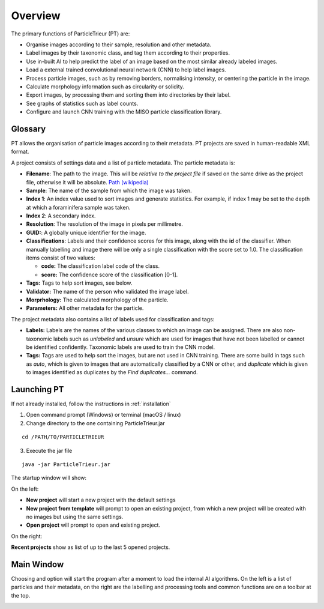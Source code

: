 Overview
========

The primary functions of ParticleTrieur (PT) are:

* Organise images according to their sample, resolution and other metadata.
* Label images by their taxonomic class, and tag them according to their properties.
* Use in-built AI to help predict the label of an image based on the most similar already labeled images.
* Load a external trained convolutional neural network (CNN) to help label images.
* Process particle images, such as by removing borders, normalising intensity, or centering the particle in the image.
* Calculate morphology information such as circularity or solidity. 
* Export images, by processing them and sorting them into directories by their label.
* See graphs of statistics such as label counts.
* Configure and launch CNN training with the MISO particle classification library.

.. _glossary:

Glossary
--------

PT allows the organisation of particle images according to their metadata. PT projects are saved in human-readable XML format.

A project consists of settings data and a list of particle metadata. The particle metadata is:

- **Filename**: The path to the image. This will be *relative to the project file* if saved on the same drive as the project file, otherwise it will be absolute. `Path (wikipedia) <https://en.wikipedia.org/wiki/Path_(computing)>`_
- **Sample**: The name of the sample from which the image was taken.
- **Index 1**: An index value used to sort images and generate statistics. For example, if index 1 may be set to the depth at which a foraminifera sample was taken.
- **Index 2**: A secondary index.
- **Resolution**: The resolution of the image in pixels per millimetre.
- **GUID:**: A globally unique identifier for the image.
- **Classifications**: Labels and their confidence scores for this image, along with the **id** of the classifier. When manually labelling and image there will be only a single classification with the score set to 1.0. The classification items consist of two values:
  
  - **code:** The classification label code of the class.
  - **score:** The confidence score of the classification [0-1].
  
- **Tags:** Tags to help sort images, see below.
- **Validator:** The name of the person who validated the image label.
- **Morprhology:** The calculated morphology of the particle.
- **Parameters:** All other metadata for the particle.

The project metadata also contains a list of labels used for classification and tags:

- **Labels:** Labels are the names of the various classes to which an image can be assigned. There are also non-taxonomic labels such as `unlabeled` and `unsure` which are used for images that have not been labelled or cannot be identified confidently. Taxonomic labels are used to train the CNN model.
- **Tags:** Tags are used to help sort the images, but are not used in CNN training. There are some build in tags such as *auto*, which is given to images that are automatically classified by a CNN or other, and *duplicate* which is given to images identified as duplicates by the *Find duplicates...* command.


Launching PT
------------

If not already installed, follow the instructions in :ref:`installation`

1. Open command prompt (Windows) or terminal (macOS / linux)
2. Change directory to the one containing ParticleTrieur.jar

::

    cd /PATH/TO/PARTICLETRIEUR

3. Execute the jar file

::

    java -jar ParticleTrieur.jar

The startup window will show:

.. image:: /images/pt/startup.png

On the left:

- **New project** will start a new project with the default settings
- **New project from template** will prompt to open an existing project, from which a new project will be created with no images but using the same settings.
- **Open project** will prompt to open and existing project.

On the right:

**Recent projects** show as list of up to the last 5 opened projects.

Main Window
-----------

Choosing and option will start the program after a moment to load the internal AI algorithms. On the left is a list of particles and their metadata, on the right are the labelling and processing tools and common functions are on a toolbar at the top.

.. image:: /images/pt/main.png

